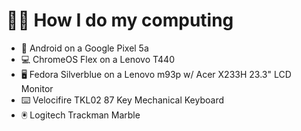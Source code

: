 * 👨‍💻 How I do my computing
- 📱 Android on a Google Pixel 5a
- 💻 ChromeOS Flex on a Lenovo T440
- 🖥️ Fedora Silverblue on a Lenovo m93p w/ Acer X233H 23.3" LCD Monitor
- ⌨️ Velocifire TKL02 87 Key Mechanical Keyboard
- 🖲️ Logitech Trackman Marble
